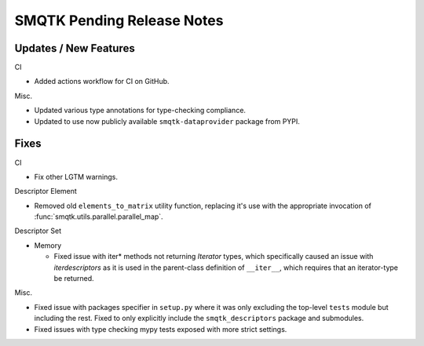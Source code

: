 SMQTK Pending Release Notes
===========================


Updates / New Features
----------------------

CI

* Added actions workflow for CI on GitHub.

Misc.

* Updated various type annotations for type-checking compliance.

* Updated to use now publicly available ``smqtk-dataprovider`` package from
  PYPI.


Fixes
-----

CI

* Fix other LGTM warnings.

Descriptor Element

* Removed old ``elements_to_matrix`` utility function, replacing it's use with
  the appropriate invocation of :func:`smqtk.utils.parallel.parallel_map`.

Descriptor Set

* Memory

  * Fixed issue with iter* methods not returning *Iterator* types, which
    specifically caused an issue with `iterdescriptors` as it is used in the
    parent-class definition of ``__iter__``, which requires that an
    iterator-type be returned.

Misc.

* Fixed issue with packages specifier in ``setup.py`` where it was only
  excluding the top-level ``tests`` module but including the rest. Fixed to
  only explicitly include the ``smqtk_descriptors`` package and submodules.

* Fixed issues with type checking mypy tests exposed with more strict settings.
